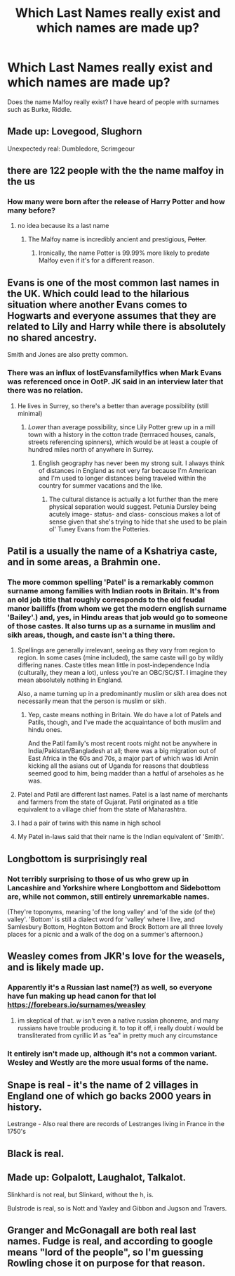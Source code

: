 #+TITLE: Which Last Names really exist and which names are made up?

* Which Last Names really exist and which names are made up?
:PROPERTIES:
:Score: 19
:DateUnix: 1546313070.0
:DateShort: 2019-Jan-01
:END:
Does the name Malfoy really exist? I have heard of people with surnames such as Burke, Riddle.


** Made up: Lovegood, Slughorn

Unexpectedy real: Dumbledore, Scrimgeour
:PROPERTIES:
:Author: wordhammer
:Score: 37
:DateUnix: 1546316236.0
:DateShort: 2019-Jan-01
:END:


** there are 122 people with the the name malfoy in the us
:PROPERTIES:
:Author: Daemon-Blackbrier
:Score: 22
:DateUnix: 1546313709.0
:DateShort: 2019-Jan-01
:END:

*** How many were born after the release of Harry Potter and how many before?
:PROPERTIES:
:Author: MannOf97
:Score: 6
:DateUnix: 1546321920.0
:DateShort: 2019-Jan-01
:END:

**** no idea because its a last name
:PROPERTIES:
:Author: Daemon-Blackbrier
:Score: 25
:DateUnix: 1546321997.0
:DateShort: 2019-Jan-01
:END:

***** The Malfoy name is incredibly ancient and prestigious, +Potter+.
:PROPERTIES:
:Author: 110_000_110
:Score: 25
:DateUnix: 1546332000.0
:DateShort: 2019-Jan-01
:END:

****** Ironically, the name Potter is 99.99% more likely to predate Malfoy even if it's for a different reason.
:PROPERTIES:
:Author: MannOf97
:Score: 9
:DateUnix: 1546367431.0
:DateShort: 2019-Jan-01
:END:


** Evans is one of the most common last names in the UK. Which could lead to the hilarious situation where another Evans comes to Hogwarts and everyone assumes that they are related to Lily and Harry while there is absolutely no shared ancestry.

Smith and Jones are also pretty common.
:PROPERTIES:
:Author: Hellstrike
:Score: 15
:DateUnix: 1546345196.0
:DateShort: 2019-Jan-01
:END:

*** There was an influx of lostEvansfamily!fics when Mark Evans was referenced once in OotP. JK said in an interview later that there was no relation.
:PROPERTIES:
:Author: T0lias
:Score: 4
:DateUnix: 1546352701.0
:DateShort: 2019-Jan-01
:END:

**** He lives in Surrey, so there's a better than average possibility (still minimal)
:PROPERTIES:
:Score: 1
:DateUnix: 1546399707.0
:DateShort: 2019-Jan-02
:END:

***** /Lower/ than average possibility, since Lily Potter grew up in a mill town with a history in the cotton trade (terrraced houses, canals, streets referencing spinners), which would be at least a couple of hundred miles north of anywhere in Surrey.
:PROPERTIES:
:Author: ConsiderableHat
:Score: 2
:DateUnix: 1546474041.0
:DateShort: 2019-Jan-03
:END:

****** English geography has never been my strong suit. I always think of distances in England as not very far because I'm American and I'm used to longer distances being traveled within the country for summer vacations and the like.
:PROPERTIES:
:Score: 1
:DateUnix: 1546494345.0
:DateShort: 2019-Jan-03
:END:

******* The cultural distance is actually a lot further than the mere physical separation would suggest. Petunia Dursley being acutely image- status- and class- conscious makes a lot of sense given that she's trying to hide that she used to be plain ol' Tuney Evans from the Potteries.
:PROPERTIES:
:Author: ConsiderableHat
:Score: 2
:DateUnix: 1546508540.0
:DateShort: 2019-Jan-03
:END:


** Patil is a usually the name of a Kshatriya caste, and in some areas, a Brahmin one.
:PROPERTIES:
:Author: avittamboy
:Score: 14
:DateUnix: 1546323193.0
:DateShort: 2019-Jan-01
:END:

*** The more common spelling 'Patel' is a remarkably common surname among families with Indian roots in Britain. It's from an old job title that roughly corresponds to the old feudal manor bailiffs (from whom we get the modern english surname 'Bailey'.) and, yes, in Hindu areas that job would go to someone of those castes. It also turns up as a surname in muslim and sikh areas, though, and caste isn't a thing there.
:PROPERTIES:
:Author: ConsiderableHat
:Score: 14
:DateUnix: 1546335508.0
:DateShort: 2019-Jan-01
:END:

**** Spellings are generally irrelevant, seeing as they vary from region to region. In some cases (mine included), the same caste will go by wildly differing nanes. Caste titles mean little in post-independence India (culturally, they mean a lot), unless you're an OBC/SC/ST. I imagine they mean absolutely nothing in England.

Also, a name turning up in a predominantly muslim or sikh area does not necessarily mean that the person is muslim or sikh.
:PROPERTIES:
:Author: avittamboy
:Score: 4
:DateUnix: 1546336042.0
:DateShort: 2019-Jan-01
:END:

***** Yep, caste means nothing in Britain. We do have a lot of Patels and Patils, though, and I've made the acquaintance of both muslim and hindu ones.

And the Patil family's most recent roots might not be anywhere in India/Pakistan/Bangladesh at all; there was a big migration out of East Africa in the 60s and 70s, a major part of which was Idi Amin kicking all the asians out of Uganda for reasons that doubtless seemed good to him, being madder than a hatful of arseholes as he was.
:PROPERTIES:
:Author: ConsiderableHat
:Score: 4
:DateUnix: 1546338204.0
:DateShort: 2019-Jan-01
:END:


**** Patel and Patil are different last names. Patel is a last name of merchants and farmers from the state of Gujarat. Patil originated as a title equivalent to a village chief from the state of Maharashtra.
:PROPERTIES:
:Score: 3
:DateUnix: 1546373842.0
:DateShort: 2019-Jan-01
:END:


**** I had a pair of twins with this name in high school
:PROPERTIES:
:Author: gdmcdona
:Score: 1
:DateUnix: 1546351711.0
:DateShort: 2019-Jan-01
:END:


**** My Patel in-laws said that their name is the Indian equivalent of 'Smith'.
:PROPERTIES:
:Author: CalamityJaneDoe
:Score: 1
:DateUnix: 1546537024.0
:DateShort: 2019-Jan-03
:END:


** Longbottom is surprisingly real
:PROPERTIES:
:Author: noitseuQehT
:Score: 9
:DateUnix: 1546339074.0
:DateShort: 2019-Jan-01
:END:

*** Not terribly surprising to those of us who grew up in Lancashire and Yorkshire where Longbottom and Sidebottom are, while not common, still entirely unremarkable names.

(They're toponyms, meaning 'of the long valley' and 'of the side (of the) valley'. 'Bottom' is still a dialect word for 'valley' where I live, and Samlesbury Bottom, Hoghton Bottom and Brock Bottom are all three lovely places for a picnic and a walk of the dog on a summer's afternoon.)
:PROPERTIES:
:Author: ConsiderableHat
:Score: 1
:DateUnix: 1546474256.0
:DateShort: 2019-Jan-03
:END:


** Weasley comes from JKR's love for the weasels, and is likely made up.
:PROPERTIES:
:Author: InquisitorCOC
:Score: 8
:DateUnix: 1546313960.0
:DateShort: 2019-Jan-01
:END:

*** Apparently it's a Russian last name(?) as well, so everyone have fun making up head canon for that lol [[https://forebears.io/surnames/weasley]]
:PROPERTIES:
:Author: ganbanuttah
:Score: 9
:DateUnix: 1546316382.0
:DateShort: 2019-Jan-01
:END:

**** im skeptical of that. /w/ isn't even a native russian phoneme, and many russians have trouble producing it. to top it off, i really doubt /i/ would be transliterated from cyrillic И as "ea" in pretty much any circumstance
:PROPERTIES:
:Score: 15
:DateUnix: 1546328771.0
:DateShort: 2019-Jan-01
:END:


*** It entirely isn't made up, although it's not a common variant. Wesley and Westly are the more usual forms of the name.
:PROPERTIES:
:Author: ConsiderableHat
:Score: 2
:DateUnix: 1546335988.0
:DateShort: 2019-Jan-01
:END:


** Snape is real - it's the name of 2 villages in England one of which go backs 2000 years in history.

Lestrange - Also real there are records of Lestranges living in France in the 1750's
:PROPERTIES:
:Author: bluspacecow
:Score: 6
:DateUnix: 1546336689.0
:DateShort: 2019-Jan-01
:END:


** Black is real.
:PROPERTIES:
:Score: 6
:DateUnix: 1546344906.0
:DateShort: 2019-Jan-01
:END:


** Made up: Golpalott, Laughalot, Talkalot.

Slinkhard is not real, but Slinkard, without the h, is.

Bulstrode is real, so is Nott and Yaxley and Gibbon and Jugson and Travers.
:PROPERTIES:
:Author: SMTRodent
:Score: 5
:DateUnix: 1546350596.0
:DateShort: 2019-Jan-01
:END:


** Granger and McGonagall are both real last names. Fudge is real, and according to google means "lord of the people", so I'm guessing Rowling chose it on purpose for that reason.
:PROPERTIES:
:Author: propensity
:Score: 5
:DateUnix: 1546373649.0
:DateShort: 2019-Jan-01
:END:
